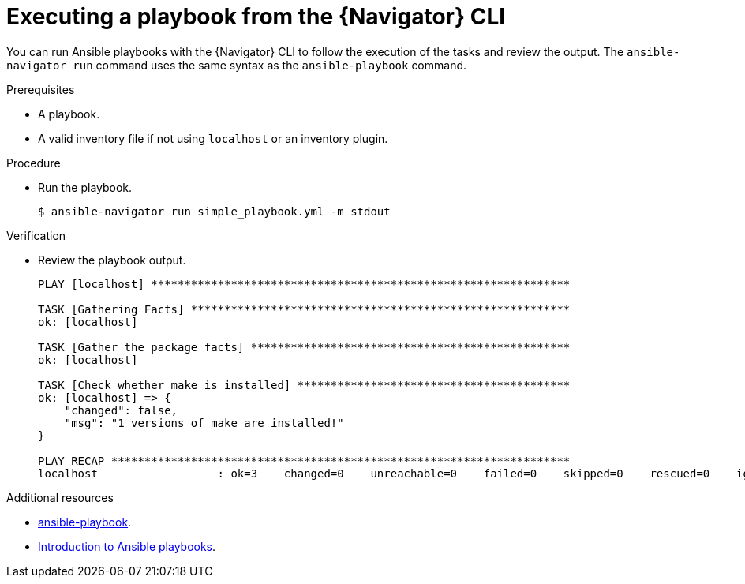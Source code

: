 
[id="proc-execute-playbook-cli_{context}"]



= Executing a playbook from the {Navigator} CLI

[role="_abstract"]

You can run Ansible playbooks with the {Navigator} CLI to follow the execution of the tasks and review the output. The `ansible-navigator run` command uses the same syntax as the `ansible-playbook` command.

.Prerequisites

* A playbook.
* A valid inventory file if not using `localhost` or an inventory plugin.

.Procedure

* Run the playbook.
+
```
$ ansible-navigator run simple_playbook.yml -m stdout
```

.Verification

*  Review the playbook output.

+
```
PLAY [localhost] ***************************************************************

TASK [Gathering Facts] *********************************************************
ok: [localhost]

TASK [Gather the package facts] ************************************************
ok: [localhost]

TASK [Check whether make is installed] *****************************************
ok: [localhost] => {
    "changed": false,
    "msg": "1 versions of make are installed!"
}

PLAY RECAP *********************************************************************
localhost                  : ok=3    changed=0    unreachable=0    failed=0    skipped=0    rescued=0    ignored=0  
```

[role="_additional-resources"]
.Additional resources

* https://docs.ansible.com/ansible/latest/cli/ansible-playbook.html[ansible-playbook].
* https://docs.ansible.com/ansible/latest/user_guide/playbooks_intro.html[Introduction to Ansible playbooks].